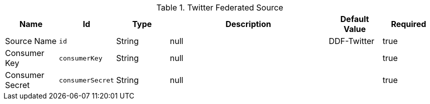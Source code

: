 .[[org.codice.ddf.catalog.twitter.source.TwitterSource]]Twitter Federated Source
[cols="1,1m,1,3,1,1" options="header"]
|===

|Name
|Id
|Type
|Description
|Default Value
|Required

|Source Name
|id
|String
|null
|DDF-Twitter
|true

| Consumer Key
| consumerKey
| String
| null
| 
| true

| Consumer Secret
| consumerSecret
| String
| null
| 
| true

|===


